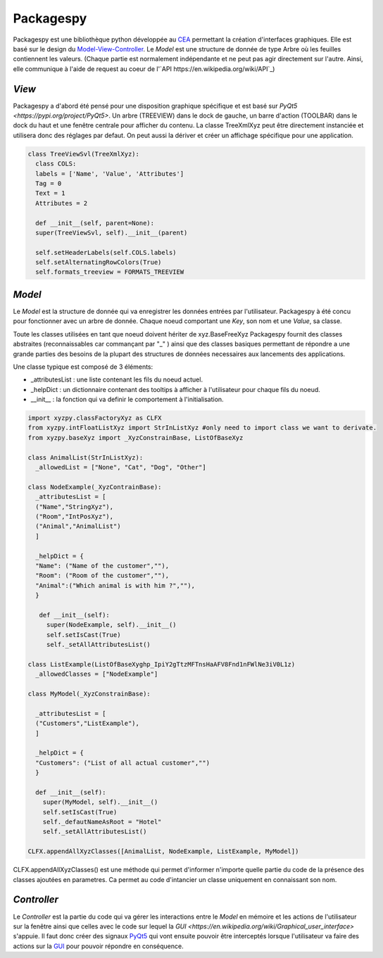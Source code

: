 =============
Packagespy
=============

Packagespy est une bibliothèque python développée au `CEA <https://www.cea.fr>`_ permettant la création d'interfaces graphiques. Elle est basé sur le design du `Model-View-Controller <https://en.wikipedia.org/wiki/Model%E2%80%93view%E2%80%93controller>`_.
Le *Model* est une structure de donnée de type Arbre où les feuilles contiennent les valeurs.
(Chaque partie est normalement indépendante et ne peut pas agir directement sur l'autre. Ainsi, elle communique à l'aide de request au coeur de l'`API https://en.wikipedia.org/wiki/API`_)

*View*
--------------------

Packagespy a d'abord été pensé pour une disposition graphique spécifique et est basé sur `PyQt5 <https://pypi.org/project/PyQt5>`. Un arbre (TREEVIEW) dans le dock de gauche, un barre d'action (TOOLBAR) dans le dock du haut et une fenêtre centrale pour afficher du contenu.
La classe TreeXmlXyz peut être directement instanciée et utilisera donc des réglages par defaut.
On peut aussi la dériver et créer un affichage spécifique pour une application. 

.. code-block:: python

    class TreeViewSvl(TreeXmlXyz):
      class COLS:
      labels = ['Name', 'Value', 'Attributes']
      Tag = 0
      Text = 1
      Attributes = 2

      def __init__(self, parent=None):
      super(TreeViewSvl, self).__init__(parent)

      self.setHeaderLabels(self.COLS.labels)
      self.setAlternatingRowColors(True)
      self.formats_treeview = FORMATS_TREEVIEW



*Model*
-----------

Le *Model* est la structure de donnée qui va enregistrer les données entrées par l'utilisateur. Packagespy à été concu pour fonctionner avec un arbre de donnée. Chaque noeud comportant une *Key*, son nom et une *Value*, sa classe.

Toute les classes utilisées en tant que noeud doivent hériter de xyz.BaseFreeXyz
Packagespy fournit des classes abstraites (reconnaissables car commançant par "_" ) ainsi que des classes basiques permettant de répondre a une grande parties des besoins de la plupart des structures de données necessaires aux lancements des applications.

Une classe typique est composé de 3 éléments:

- _attributesList : une liste contenant les fils du noeud actuel.
- _helpDict : un dictionnaire contenant des tooltips à afficher à l'utilisateur pour chaque fils du noeud.
- __init__ : la fonction qui va definir le comportement à l'initialisation.

.. code-block:: python

    import xyzpy.classFactoryXyz as CLFX
    from xyzpy.intFloatListXyz import StrInListXyz #only need to import class we want to derivate.
    from xyzpy.baseXyz import _XyzConstrainBase, ListOfBaseXyz
    
    class AnimalList(StrInListXyz):
      _allowedList = ["None", "Cat", "Dog", "Other"]

    class NodeExample(_XyzContrainBase):
      _attributesList = [
      ("Name","StringXyz"),
      ("Room","IntPosXyz"),
      ("Animal","AnimalList")
      ]
      
      _helpDict = {
      "Name": ("Name of the customer",""),
      "Room": ("Room of the customer",""),
      "Animal":("Which animal is with him ?",""),
      }
      
       def __init__(self):
         super(NodeExample, self).__init__()
         self.setIsCast(True)
         self._setAllAttributesList()
      
    class ListExample(ListOfBaseXy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z)
      _allowedClasses = ["NodeExample"]

    class MyModel(_XyzConstrainBase):
      
      _attributesList = [
      ("Customers","ListExample"),
      ]
      
      _helpDict = {
      "Customers": ("List of all actual customer","")
      }
      
      def __init__(self):
        super(MyModel, self).__init__()
        self.setIsCast(True)
        self._defautNameAsRoot = "Hotel"
        self._setAllAttributesList()
      
    CLFX.appendAllXyzClasses([AnimalList, NodeExample, ListExample, MyModel]) 
      
CLFX.appendAllXyzClasses() est une méthode qui permet d'informer n'importe quelle partie du code de la présence des classes ajoutées en parametres. Ca permet au code d'intancier un classe uniquement en connaissant son nom.  

*Controller*
------------

Le *Controller* est la partie du code qui va gérer les interactions entre le *Model* en mémoire et les actions de l'utilisateur sur la fenêtre ainsi que celles avec le code sur lequel la `GUI <https://en.wikipedia.org/wiki/Graphical_user_interface>` s'appuie.
Il faut donc créer des signaux `PyQt5 <https://pypi.org/project/PyQt5>`_ qui vont ensuite pouvoir être interceptés lorsque l'utilisateur va faire des actions sur la `GUI <https://en.wikipedia.org/wiki/Graphical_user_interface>`_ pour pouvoir répondre en conséquence.

.. code-block:: python

    
    
    
    
